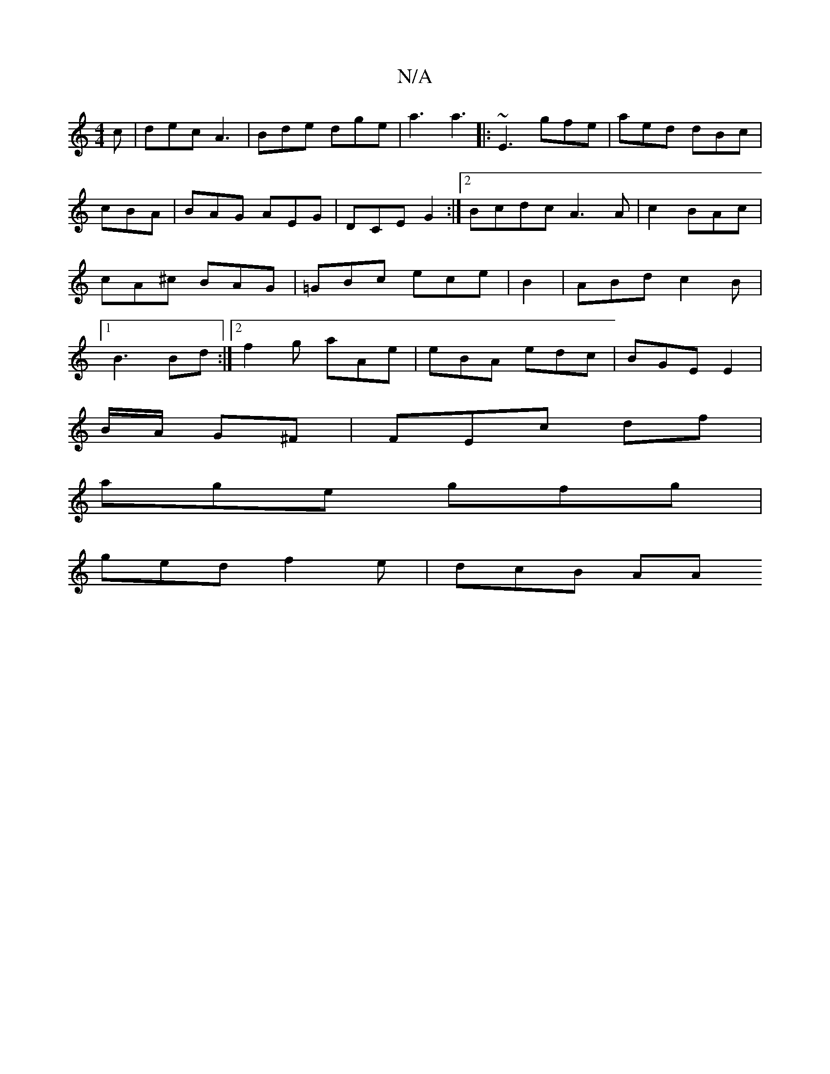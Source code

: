 X:1
T:N/A
M:4/4
R:N/A
K:Cmajor
c|dec A3|Bde dge | a3 a3 |: ~E3 gfe|aed dBc | cBA | BAG AEG | DCE G2:|[2 Bcdc A3A|c2 BAc|cA^c BAG|=GBc ece | B2|ABd c2B|1 B3 Bd :|2 f2g aAe|eBA edc|BGE E2 |
B/A/ G^F | FEc df|
age gfg |
ged f2e|dcB AA